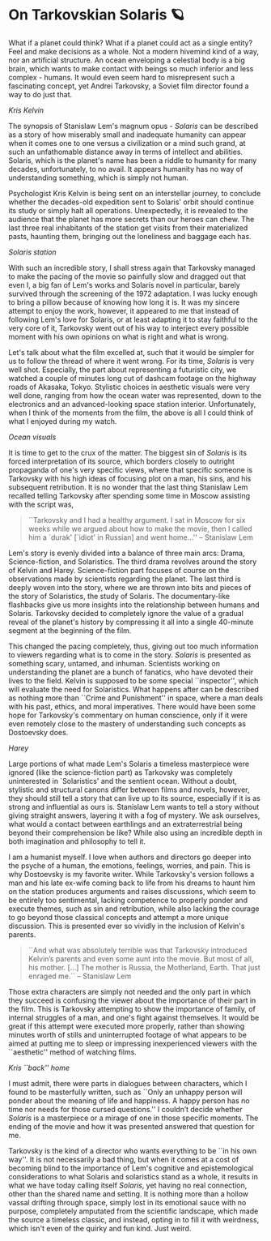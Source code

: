#+date: 102; 12022 H.E.
* On Tarkovskian Solaris 🪐

What if a planet could think? What if a planet could act as a single entity?
Feel and make decisions as a whole. Not a modern hivemind kind of a way, nor an
artificial structure. An ocean enveloping a celestial body is a big brain, which
wants to make contact with beings so much inferior and less complex - humans. It
would even seem hard to misrepresent such a fascinating concept, yet Andrei
Tarkovsky, a Soviet film director found a way to do just that.  

[[kris.webp][Kris Kelvin]]

#+drop_cap
The synopsis of Stanislaw Lem's magnum opus - /Solaris/ can be described as a
story of how miserably small and inadequate humanity can appear when it comes
one to one versus a civilization or a mind such grand, at such an unfathomable
distance away in terms of intellect and abilities. Solaris, which is the
planet's name has been a riddle to humanity for many decades, unfortunately, to
no avail. It appears humanity has no way of understanding something, which is
simply not human.  

Psychologist Kris Kelvin is being sent on an interstellar journey, to conclude
whether the decades-old expedition sent to Solaris' orbit should continue its
study or simply halt all operations. Unexpectedly, it is revealed to the
audience that the planet has more secrets than our heroes can chew. The last
three real inhabitants of the station get visits from their materialized pasts,
haunting them, bringing out the loneliness and baggage each has.  

[[station.webp][Solaris station]]

#+drop_cap
With such an incredible story, I shall stress again that Tarkovsky managed to
make the pacing of the movie so painfully slow and dragged out that even I, a
big fan of Lem's works and Solaris novel in particular, barely survived through
the screening of the 1972 adaptation. I was lucky enough to bring a pillow
because of knowing how long it is. It was my sincere attempt to enjoy the work,
however, it appeared to me that instead of following Lem's love for Solaris, or
at least adapting it to stay faithful to the very core of it, Tarkovsky went out
of his way to interject every possible moment with his own opinions on what is
right and what is wrong.  

Let's talk about what the film excelled at, such that it would be simpler for us
to follow the thread of where it went wrong. For its time, /Solaris/ is very well
shot. Especially, the part about representing a futuristic city, we watched a
couple of minutes long cut of dashcam footage on the highway roads of Akasaka,
Tokyo. Stylistic choices in aesthetic visuals were very well done, ranging from
how the ocean water was represented, down to the electronics and an
advanced-looking space station interior. Unfortunately, when I think of the
moments from the film, the above is all I could think of what I enjoyed during
my watch.

[[ocean.webp][Ocean visuals]]

#+drop_cap
It is time to get to the crux of the matter. The biggest sin of /Solaris/ is its
forced interpretation of its source, which borders closely to outright
propaganda of one's very specific views, where that specific someone is
Tarkovsky with his high ideas of focusing plot on a man, his sins, and his
subsequent retribution. It is no wonder that the last thing Stanislaw Lem
recalled telling Tarkovsky after spending some time in Moscow assisting with the
script was,  

#+begin_quote
``Tarkovsky and I had a healthy argument. I sat in Moscow for six weeks while we
argued about how to make the movie, then I called him a `durak' [`idiot' in
Russian] and went home...'' -- Stanislaw Lem
#+end_quote 

Lem's story is evenly divided into a balance of three main arcs: Drama,
Science-fiction, and Solaristics. The third drama revolves around the story of
Kelvin and Harey. Science-fiction part focuses of course on the observations
made by scientists regarding the planet. The last third is deeply woven into the
story, where we are thrown into bits and pieces of the story of Solaristics, the
study of Solaris. The documentary-like flashbacks give us more insights into the
relationship between humans and Solaris. Tarkovsky decided to completely ignore
the value of a gradual reveal of the planet's history by compressing it all into
a single 40-minute segment at the beginning of the film.  

This changed the pacing completely, thus, giving out too much information to
viewers regarding what is to come in the story. /Solaris/ is presented as
something scary, untamed, and inhuman. Scientists working on understanding the
planet are a bunch of fanatics, who have devoted their lives to the
field. Kelvin is supposed to be some special ``inspector'', which will evaluate
the need for Solaristics. What happens after can be described as nothing more
than ``Crime and Punishment'' in space, where a man deals with his past, ethics,
and moral imperatives. There would have been some hope for Tarkovsky's
commentary on human conscience, only if it were even remotely close to the
mastery of understanding such concepts as Dostoevsky does.  

[[harey.webp][Harey]]

#+drop_cap
Large portions of what made Lem's Solaris a timeless masterpiece were ignored
(like the science-fiction part) as Tarkovsky was completely uninterested in
`Solaristics' and the sentient ocean. Without a doubt, stylistic and structural
canons differ between films and novels, however, they should still tell a story
that can live up to its source, especially if it is as strong and influential as
ours is. Stanislaw Lem wants to tell a story without giving straight answers,
layering it with a fog of mystery. We ask ourselves, what would a contact
between earthlings and an extraterrestrial being beyond their comprehension be
like? While also using an incredible depth in both imagination and philosophy to
tell it.   

I am a humanist myself. I love when authors and directors go deeper into the
psyche of a human, the emotions, feelings, worries, and pain. This is why
Dostoevsky is my favorite writer. While Tarkovsky's version follows a man and
his late ex-wife coming back to life from his dreams to haunt him on the station
produces arguments and raises discussions, which seem to be entirely too
sentimental, lacking competence to properly ponder and execute themes, such as
sin and retribution, while also lacking the courage to go beyond those classical
concepts and attempt a more unique discussion. This is presented ever so vividly
in the inclusion of Kelvin's parents.  

#+begin_quote
``And what was absolutely terrible was that Tarkovsky introduced Kelvin’s parents
and even some aunt into the movie. But most of all, his mother. [...] The mother
is Russia, the Motherland, Earth. That just enraged me.`` -- Stanislaw Lem
#+end_quote

Those extra characters are simply not needed and the only part in which they
succeed is confusing the viewer about the importance of their part in the
film. This is Tarkovsky attempting to show the importance of family, of internal
struggles of a man, and one's fight against themselves. It would be great if
this attempt were executed more properly, rather than showing minutes worth of
stills and uninterrupted footage of what appears to be aimed at putting me to
sleep or impressing inexperienced viewers with the ``aesthetic'' method of
watching films.   

[[home.webp][Kris ``back'' home]]

I must admit, there were parts in dialogues between characters, which I found to
be masterfully written, such as ``Only an unhappy person will ponder about the
meaning of life and happiness. A happy person has no time nor needs for those
cursed questions.'' I couldn’t decide whether /Solaris/ is a masterpiece or a
mirage of one in those specific moments. The ending of the movie and how it was
presented answered that question for me.  

#+drop_cap
Tarkovsky is the kind of a director who wants everything to be ``in his own
way''. It is not necessarily a bad thing, but when it comes at a cost of
becoming blind to the importance of Lem's cognitive and epistemological
considerations to what Solaris and solaristics stand as a whole, it results in
what we have today calling itself /Solaris/, yet having no real connection, other
than the shared name and setting. It is nothing more than a hollow vassal
drifting through space, simply lost in its emotional sauce with no purpose,
completely amputated from the scientific landscape, which made the source a
timeless classic, and instead, opting in to fill it with weirdness, which isn't
even of the quirky and fun kind. Just weird.
